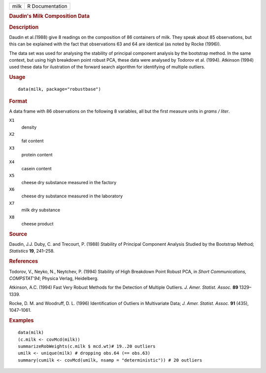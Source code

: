 .. container::

   .. container::

      ==== ===============
      milk R Documentation
      ==== ===============

      .. rubric:: Daudin's Milk Composition Data
         :name: daudins-milk-composition-data

      .. rubric:: Description
         :name: description

      Daudin et al.(1988) give 8 readings on the composition of 86
      containers of milk. They speak about 85 observations, but this can
      be explained with the fact that observations 63 and 64 are
      identical (as noted by Rocke (1996)).

      The data set was used for analysing the stability of principal
      component analysis by the bootstrap method. In the same context,
      but using high breakdown point robust PCA, these data were
      analysed by Todorov et al. (1994). Atkinson (1994) used these data
      for ilustration of the forward search algorithm for identifying of
      multiple outliers.

      .. rubric:: Usage
         :name: usage

      ::

         data(milk, package="robustbase")

      .. rubric:: Format
         :name: format

      A data frame with 86 observations on the following 8 variables,
      all but the first measure units in *grams / liter*.

      ``X1``
         density

      ``X2``
         fat content

      ``X3``
         protein content

      ``X4``
         casein content

      ``X5``
         cheese dry substance measured in the factory

      ``X6``
         cheese dry substance measured in the laboratory

      ``X7``
         milk dry substance

      ``X8``
         cheese product

      .. rubric:: Source
         :name: source

      Daudin, J.J. Duby, C. and Trecourt, P. (1988) Stability of
      Principal Component Analysis Studied by the Bootstrap Method;
      *Statistics* **19**, 241–258.

      .. rubric:: References
         :name: references

      Todorov, V., Neyko, N., Neytchev, P. (1994) Stability of High
      Breakdown Point Robust PCA, in *Short Communications,
      COMPSTAT'94*; Physica Verlag, Heidelberg.

      Atkinson, A.C. (1994) Fast Very Robust Methods for the Detection
      of Multiple Outliers. *J. Amer. Statist. Assoc.* **89** 1329–1339.

      Rocke, D. M. and Woodruff, D. L. (1996) Identification of Outliers
      in Multivariate Data; *J. Amer. Statist. Assoc.* **91** (435),
      1047–1061.

      .. rubric:: Examples
         :name: examples

      ::

         data(milk)
         (c.milk <- covMcd(milk))
         summarizeRobWeights(c.milk $ mcd.wt)# 19..20 outliers
         umilk <- unique(milk) # dropping obs.64 (== obs.63)
         summary(cumilk <- covMcd(umilk, nsamp = "deterministic")) # 20 outliers
